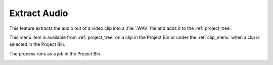 .. metadata-placeholder

   :authors: - Claus Christensen
             - Yuri Chornoivan
             - Ttguy (https://userbase.kde.org/User:Ttguy)
             - Bushuev (https://userbase.kde.org/User:Bushuev)
             - Jack (https://userbase.kde.org/User:Jack)
             - Carl Schwan <carl@carlschwan.eu>

   :license: Creative Commons License SA 4.0


.. _extract_audio:

Extract Audio
=============

.. contents::

This feature extracts the audio out of a video clip into a :file:`.WAV` file and adds it to the :ref:`project_tree`.

This menu item is available from :ref:`project_tree` on a clip in the Project Bin or under the :ref:`clip_menu` when a clip is selected in the Project Bin.

.. image:: /images/Kdnelive_Extract_audio.png
  :width: 400px
  :align: center

The process runs as a job in the Project Bin.

.. image:: /images/Proxy_clip_creation.png
  :width: 300px
  :align: center
